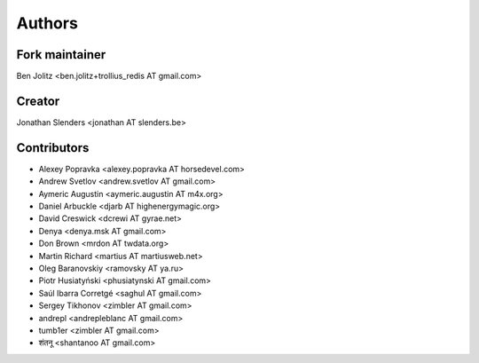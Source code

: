 Authors
=======

Fork maintainer
---------------
Ben Jolitz <ben.jolitz+trollius_redis AT gmail.com>

Creator
-------
Jonathan Slenders <jonathan AT slenders.be>

Contributors
------------

- Alexey Popravka <alexey.popravka AT horsedevel.com>
- Andrew Svetlov <andrew.svetlov AT gmail.com>
- Aymeric Augustin <aymeric.augustin AT m4x.org>
- Daniel Arbuckle <djarb AT highenergymagic.org>
- David Creswick <dcrewi AT gyrae.net>
- Denya <denya.msk AT gmail.com>
- Don Brown <mrdon AT twdata.org>
- Martin Richard <martius AT martiusweb.net>
- Oleg Baranovskiy <ramovsky AT ya.ru>
- Piotr Husiatyński <phusiatynski AT gmail.com>
- Saúl Ibarra Corretgé <saghul AT gmail.com>
- Sergey Tikhonov <zimbler AT gmail.com>
- andrepl <andrepleblanc AT gmail.com>
- tumb1er <zimbler AT gmail.com>
- शंतनू <shantanoo AT gmail.com>
